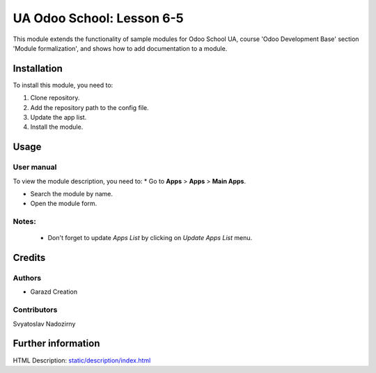 ==========================
UA Odoo School: Lesson 6-5
==========================

This module extends the functionality of sample modules for Odoo School UA, course 'Odoo Development Base' section 'Module formalization', and shows how to add documentation to a module.


Installation
============

To install this module, you need to:

#. Clone repository.
#. Add the repository path to the config file.
#. Update the app list.
#. Install the module.


Usage
=====

User manual
-----------

To view the module description, you need to:
* Go to **Apps** > **Apps** > **Main Apps**.

* Search the module by name.

* Open the module form.

Notes:
------

  - Don't forget to update `Apps List` by clicking on `Update Apps List` menu.

Credits
=======

Authors
-------

* Garazd Creation

Contributors
------------
Svyatoslav Nadozirny

Further information
===================
HTML Description: `<static/description/index.html>`__
